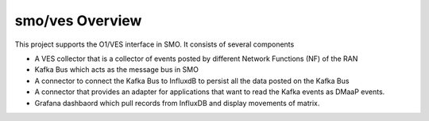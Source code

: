.. This work is licensed under a Creative Commons Attribution 4.0 International License.
.. SPDX-License-Identifier: CC-BY-4.0

smo/ves Overview
================

This project supports the O1/VES interface in SMO. It consists of several components

- A VES collector that is a collector of events posted by different Network Functions (NF) of the RAN
- Kafka Bus which acts as the message bus in SMO
- A connector to connect the Kafka Bus to InfluxdB to persist all the data posted on the Kafka Bus
- A connector that provides an adapter for applications that want to read the Kafka events as DMaaP events.
- Grafana dashbaord which pull records from InfluxDB and display movements of matrix.
